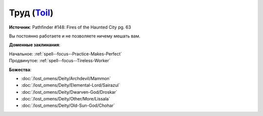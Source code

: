 .. title:: Домен труда (Toil Domain)

.. rst-class:: domain
.. _Domain--Toil:

Труд (`Toil <https://2e.aonprd.com/Domains.aspx?ID=39>`_)
=============================================================================================================

**Источник**: Pathfinder #148: Fires of the Haunted City pg. 63

Вы постоянно работаете и не позволяете ничему мешать вам.

**Доменные заклинания**:

| Начальное: :ref:`spell--focus--Practice-Makes-Perfect`
| Продвинутое: :ref:`spell--focus--Tireless-Worker`


**Божества**:

* :doc:`/lost_omens/Deity/Archdevil/Mammon`
* :doc:`/lost_omens/Deity/Elemental-Lord/Sairazul`
* :doc:`/lost_omens/Deity/Dwarven-God/Droskar`
* :doc:`/lost_omens/Deity/Other/More/Lissala`
* :doc:`/lost_omens/Deity/Old-Sun-God/Chohar`
